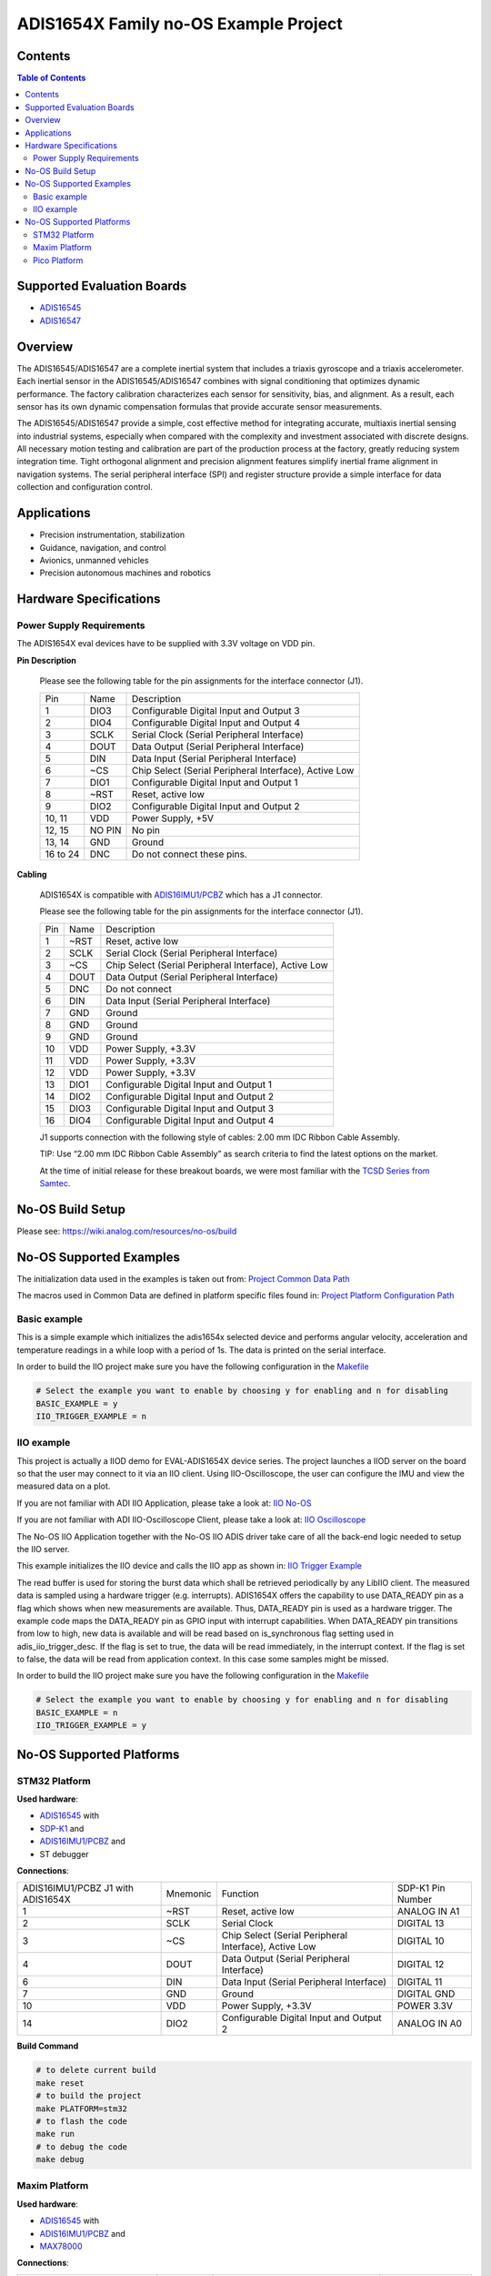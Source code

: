 ADIS1654X Family no-OS Example Project
======================================

.. no-os-doxygen::


Contents
--------

.. contents:: Table of Contents
    :depth: 3

Supported Evaluation Boards
---------------------------

* `ADIS16545 <https://www.analog.com/ADIS16545>`__
* `ADIS16547 <https://www.analog.com/ADIS16547>`_

Overview
--------

The ADIS16545/ADIS16547 are a complete inertial system that includes a triaxis
gyroscope and a triaxis accelerometer. Each inertial sensor in the
ADIS16545/ADIS16547 combines with signal conditioning that optimizes dynamic
performance. The factory calibration characterizes each sensor for sensitivity,
bias, and alignment. As a result, each sensor has its own dynamic compensation
formulas that provide accurate sensor measurements.

The ADIS16545/ADIS16547 provide a simple, cost effective method for integrating
accurate, multiaxis inertial sensing into industrial systems, especially when
compared with the complexity and investment associated with discrete designs.
All necessary motion testing and calibration are part of the production process
at the factory, greatly reducing system integration time. Tight orthogonal
alignment and precision alignment features simplify inertial frame alignment in
navigation systems. The serial peripheral interface (SPI) and register structure
provide a simple interface for data collection and configuration control.

Applications
------------

* Precision instrumentation, stabilization
* Guidance, navigation, and control
* Avionics, unmanned vehicles
* Precision autonomous machines and robotics

Hardware Specifications
-----------------------

Power Supply Requirements
^^^^^^^^^^^^^^^^^^^^^^^^^

The ADIS1654X eval devices have to be supplied with 3.3V voltage on VDD pin.

**Pin Description**

        Please see the following table for the pin assignments for the interface connector (J1).

        +----------------+--------+-------------------------------------------------------+
        | Pin            | Name   | Description                                           |
        +----------------+--------+-------------------------------------------------------+
        | 1              | DIO3   | Configurable Digital Input and Output 3               |
        +----------------+--------+-------------------------------------------------------+
        | 2              | DIO4   | Configurable Digital Input and Output 4               |
        +----------------+--------+-------------------------------------------------------+
        | 3              | SCLK   | Serial Clock (Serial Peripheral Interface)            |
        +----------------+--------+-------------------------------------------------------+
        | 4              | DOUT   | Data Output (Serial Peripheral Interface)             |
        +----------------+--------+-------------------------------------------------------+
        | 5              | DIN    | Data Input (Serial Peripheral Interface)              |
        +----------------+--------+-------------------------------------------------------+
        | 6              | ~CS    | Chip Select (Serial Peripheral Interface), Active Low |
        +----------------+--------+-------------------------------------------------------+
        | 7              | DIO1   | Configurable Digital Input and Output 1               |
        +----------------+--------+-------------------------------------------------------+
        | 8              | ~RST   | Reset, active low                                     |
        +----------------+--------+-------------------------------------------------------+
        | 9              | DIO2   | Configurable Digital Input and Output 2               |
        +----------------+--------+-------------------------------------------------------+
        | 10, 11         | VDD    | Power Supply, +5V                                     |
        +----------------+--------+-------------------------------------------------------+
        | 12, 15         | NO PIN | No pin                                                |
        +----------------+--------+-------------------------------------------------------+
        | 13, 14         | GND    | Ground                                                |
        +----------------+--------+-------------------------------------------------------+
        | 16 to 24       | DNC    | Do not connect these pins.                            |
        +----------------+--------+-------------------------------------------------------+


**Cabling**

        ADIS1654X is compatible with `ADIS16IMU1/PCBZ <https://www.analog.com/en/resources/evaluation-hardware-and-software/evaluation-boards-kits/EVAL-ADIS16IMU1.html>`_
        which has a J1 connector.

        Please see the following table for the pin assignments for the interface connector (J1).

        +-----+------+-------------------------------------------------------+
        | Pin | Name | Description                                           |
        +-----+------+-------------------------------------------------------+
        | 1   | ~RST | Reset, active low                                     |
        +-----+------+-------------------------------------------------------+
        | 2   | SCLK | Serial Clock (Serial Peripheral Interface)            |
        +-----+------+-------------------------------------------------------+
        | 3   | ~CS  | Chip Select (Serial Peripheral Interface), Active Low |
        +-----+------+-------------------------------------------------------+
        | 4   | DOUT | Data Output (Serial Peripheral Interface)             |
        +-----+------+-------------------------------------------------------+
        | 5   | DNC  | Do not connect                                        |
        +-----+------+-------------------------------------------------------+
        | 6   | DIN  | Data Input (Serial Peripheral Interface)              |
        +-----+------+-------------------------------------------------------+
        | 7   | GND  | Ground                                                |
        +-----+------+-------------------------------------------------------+
        | 8   | GND  | Ground                                                |
        +-----+------+-------------------------------------------------------+
        | 9   | GND  | Ground                                                |
        +-----+------+-------------------------------------------------------+
        | 10  | VDD  | Power Supply, +3.3V                                   |
        +-----+------+-------------------------------------------------------+
        | 11  | VDD  | Power Supply, +3.3V                                   |
        +-----+------+-------------------------------------------------------+
        | 12  | VDD  | Power Supply, +3.3V                                   |
        +-----+------+-------------------------------------------------------+
        | 13  | DIO1 | Configurable Digital Input and Output 1               |
        +-----+------+-------------------------------------------------------+
        | 14  | DIO2 | Configurable Digital Input and Output 2               |
        +-----+------+-------------------------------------------------------+
        | 15  | DIO3 | Configurable Digital Input and Output 3               |
        +-----+------+-------------------------------------------------------+
        | 16  | DIO4 | Configurable Digital Input and Output 4               |
        +-----+------+-------------------------------------------------------+

        J1 supports connection with the following style of cables: 2.00 mm IDC Ribbon Cable Assembly.

        TIP: Use “2.00 mm IDC Ribbon Cable Assembly” as search criteria to find the latest options on the market.

        At the time of initial release for these breakout boards, we were most familiar with the `TCSD Series from Samtec <https://www.samtec.com/products/tcsd>`_.

No-OS Build Setup
-----------------

Please see: https://wiki.analog.com/resources/no-os/build

No-OS Supported Examples
------------------------

The initialization data used in the examples is taken out from:
`Project Common Data Path <https://github.com/analogdevicesinc/no-OS/tree/main/projects/eval-adis1654x/src/common>`_

The macros used in Common Data are defined in platform specific files found in:
`Project Platform Configuration Path <https://github.com/analogdevicesinc/no-OS/tree/main/projects/eval-adis1654x/src/platform>`_

Basic example
^^^^^^^^^^^^^

This is a simple example which initializes the adis1654x selected device and
performs angular velocity, acceleration and temperature readings in a while loop
with a period of 1s. The data is printed on the serial interface.

In order to build the IIO project make sure you have the following configuration in the
`Makefile <https://github.com/analogdevicesinc/no-OS/tree/main/projects/eval-adis1654x/Makefile>`_

.. code-block:: bash

        # Select the example you want to enable by choosing y for enabling and n for disabling
        BASIC_EXAMPLE = y
        IIO_TRIGGER_EXAMPLE = n

IIO example
^^^^^^^^^^^

This project is actually a IIOD demo for EVAL-ADIS1654X device series.
The project launches a IIOD server on the board so that the user may connect
to it via an IIO client.
Using IIO-Oscilloscope, the user can configure the IMU and view the measured data on a plot.

If you are not familiar with ADI IIO Application, please take a look at:
`IIO No-OS <https://wiki.analog.com/resources/tools-software/no-os-software/iio>`_

If you are not familiar with ADI IIO-Oscilloscope Client, please take a look at:
`IIO Oscilloscope <https://wiki.analog.com/resources/tools-software/linux-software/iio_oscilloscope>`_

The No-OS IIO Application together with the No-OS IIO ADIS driver take care of
all the back-end logic needed to setup the IIO server.

This example initializes the IIO device and calls the IIO app as shown in:
`IIO Trigger Example <https://github.com/analogdevicesinc/no-OS/tree/main/projects/eval-adis1654x/src/examples/iio_trigger_example>`_

The read buffer is used for storing the burst data which shall be retrieved periodically by any LibIIO client.
The measured data is sampled using a hardware trigger (e.g. interrupts).
ADIS1654X offers the capability to use DATA_READY pin as a flag which shows when
new measurements are available. Thus, DATA_READY pin is used as a hardware trigger.
The example code maps the DATA_READY pin as GPIO input with interrupt capabilities.
When DATA_READY pin transitions from low to high, new data is available and will
be read based on is_synchronous flag setting used in adis_iio_trigger_desc.
If the flag is set to true, the data will be read immediately, in the interrupt context.
If the flag is set to false, the data will be read from application context. In this case some samples might be missed.

In order to build the IIO project make sure you have the following configuration in the
`Makefile <https://github.com/analogdevicesinc/no-OS/tree/main/projects/eval-adis1654x/Makefile>`_

.. code-block:: bash

        # Select the example you want to enable by choosing y for enabling and n for disabling
        BASIC_EXAMPLE = n
        IIO_TRIGGER_EXAMPLE = y

No-OS Supported Platforms
-------------------------

STM32 Platform
^^^^^^^^^^^^^^

**Used hardware**:

* `ADIS16545 <https://www.analog.com/en/products/adis16545.html>`__ with
* `SDP-K1 <https://www.analog.com/en/design-center/evaluation-hardware-and-software/evaluation-boards-kits/sdp-k1.html>`_ and
* `ADIS16IMU1/PCBZ <https://www.analog.com/en/resources/evaluation-hardware-and-software/evaluation-boards-kits/EVAL-ADIS16IMU1.html>`_ and
* ST debugger

**Connections**:

+-----------------------------------+----------+-------------------------------------------------------+-------------------+
| ADIS16IMU1/PCBZ J1 with ADIS1654X | Mnemonic | Function                                              | SDP-K1 Pin Number |
+-----------------------------------+----------+-------------------------------------------------------+-------------------+
| 1                                 | ~RST     | Reset, active low                                     | ANALOG IN A1      |
+-----------------------------------+----------+-------------------------------------------------------+-------------------+
| 2                                 | SCLK     | Serial Clock                                          | DIGITAL 13        |
+-----------------------------------+----------+-------------------------------------------------------+-------------------+
| 3                                 | ~CS      | Chip Select (Serial Peripheral Interface), Active Low | DIGITAL 10        |
+-----------------------------------+----------+-------------------------------------------------------+-------------------+
| 4                                 | DOUT     | Data Output (Serial Peripheral Interface)             | DIGITAL 12        |
+-----------------------------------+----------+-------------------------------------------------------+-------------------+
| 6                                 | DIN      | Data Input (Serial Peripheral Interface)              | DIGITAL 11        |
+-----------------------------------+----------+-------------------------------------------------------+-------------------+
| 7                                 | GND      | Ground                                                | DIGITAL GND       |
+-----------------------------------+----------+-------------------------------------------------------+-------------------+
| 10                                | VDD      | Power Supply, +3.3V                                   | POWER 3.3V        |
+-----------------------------------+----------+-------------------------------------------------------+-------------------+
| 14                                | DIO2     | Configurable Digital Input and Output 2               | ANALOG IN A0      |
+-----------------------------------+----------+-------------------------------------------------------+-------------------+

**Build Command**

.. code-block:: bash

        # to delete current build
        make reset
        # to build the project
        make PLATFORM=stm32
        # to flash the code
        make run
        # to debug the code
        make debug

Maxim Platform
^^^^^^^^^^^^^^

**Used hardware**:

* `ADIS16545 <https://www.analog.com/en/products/adis16545.html>`__ with
* `ADIS16IMU1/PCBZ <https://www.analog.com/en/resources/evaluation-hardware-and-software/evaluation-boards-kits/EVAL-ADIS16IMU1.html>`_ and
* `MAX78000 <https://www.analog.com/en/products/max78000.html>`_

**Connections**:

+-----------------------------------+----------+-------------------------------------------------------+---------------------+
| ADIS16IMU1/PCBZ J1 with ADIS1654X | Mnemonic | Function                                              | MAX78000 Pin Number |
+-----------------------------------+----------+-------------------------------------------------------+---------------------+
| 1                                 | ~RST     | Reset, active low                                     | P0_19               |
+-----------------------------------+----------+-------------------------------------------------------+---------------------+
| 2                                 | SCLK     | Serial Clock                                          | P0_7                |
+-----------------------------------+----------+-------------------------------------------------------+---------------------+
| 3                                 | ~CS      | Chip Select (Serial Peripheral Interface), Active Low | P0_11               |
+-----------------------------------+----------+-------------------------------------------------------+---------------------+
| 4                                 | DOUT     | Data Output (Serial Peripheral Interface)             | P0_6                |
+-----------------------------------+----------+-------------------------------------------------------+---------------------+
| 6                                 | DIN      | Data Input (Serial Peripheral Interface)              | P0_5                |
+-----------------------------------+----------+-------------------------------------------------------+---------------------+
| 7                                 | GND      | Ground                                                | GND                 |
+-----------------------------------+----------+-------------------------------------------------------+---------------------+
| 10                                | VDD      | Power Supply, +3.3V                                   | 3V3                 |
+-----------------------------------+----------+-------------------------------------------------------+---------------------+
| 14                                | DIO2     | Configurable Digital Input and Output 2               | P1_6                |
+-----------------------------------+----------+-------------------------------------------------------+---------------------+

**Build Command**

.. code-block:: bash

        # to delete current build
        make reset
        # to build the project
        make PLATFORM=maxim TARGET=max78000
        # to flash the code
        make run
        # to debug the code
        make debug

Pico Platform
^^^^^^^^^^^^^

**Used hardware**:

* `ADIS16545 <https://www.analog.com/en/products/adis16545.html>`__ with
* `ADIS16IMU1/PCBZ <https://www.analog.com/en/resources/evaluation-hardware-and-software/evaluation-boards-kits/EVAL-ADIS16IMU1.html>`_ and
* Raspberry Pi Pico with
* `ADALM-UARTJTAG <https://www.analog.com/en/design-center/evaluation-hardware-and-software/evaluation-boards-kits/ADALM-UARTJTAG.html>`_ Adapter for Raspberry Pi Pico UART to USB Connection

**Connections**:

+-----------------------------------+----------+-------------------------------------------------------+---------------------+
| ADIS16IMU1/PCBZ J1 with ADIS1654X | Mnemonic | Function                                              | MAX78000 Pin Number |
+-----------------------------------+----------+-------------------------------------------------------+---------------------+
| 1                                 | ~RST     | Reset, active low                                     | GP20                |
+-----------------------------------+----------+-------------------------------------------------------+---------------------+
| 2                                 | SCLK     | Serial Clock                                          | GP18                |
+-----------------------------------+----------+-------------------------------------------------------+---------------------+
| 3                                 | ~CS      | Chip Select (Serial Peripheral Interface), Active Low | GP17                |
+-----------------------------------+----------+-------------------------------------------------------+---------------------+
| 4                                 | DOUT     | Data Output (Serial Peripheral Interface)             | GP16                |
+-----------------------------------+----------+-------------------------------------------------------+---------------------+
| 6                                 | DIN      | Data Input (Serial Peripheral Interface)              | GP19                |
+-----------------------------------+----------+-------------------------------------------------------+---------------------+
| 7                                 | GND      | Ground                                                | GND                 |
+-----------------------------------+----------+-------------------------------------------------------+---------------------+
| 10                                | VDD      | Power Supply, +3.3V                                   | 3V3                 |
+-----------------------------------+----------+-------------------------------------------------------+---------------------+
| 14                                | DIO2     | Configurable Digital Input and Output 2               | GP21                |
+-----------------------------------+----------+-------------------------------------------------------+---------------------+

The following table shows how the connection between ADALM-UARTJTAG and Raspberry Pi Pico is realized in this project example.

+---------------------------+------------------------------+--------------+
| ADALM-UARTJTAG Pin Number | Raspberry Pi Pico Pin Number | Function     |
+---------------------------+------------------------------+--------------+
| VIO                       | VBUS                         | Bus voltage  |
+---------------------------+------------------------------+--------------+
| GND                       | GND                          | Ground       |
+---------------------------+------------------------------+--------------+
| TX                        | GP1 (Pico RX)                | Pico UART RX |
+---------------------------+------------------------------+--------------+
| RX                        | GP0 (Pico Tx)                | Pico UART TX |
+---------------------------+------------------------------+--------------+

**Build Command**

.. code-block:: bash

        # to delete current build
        make reset
        # to build the project
        make PLATFORM=pico
        # to flash the code
        make run
        # to debug the code
        make debug